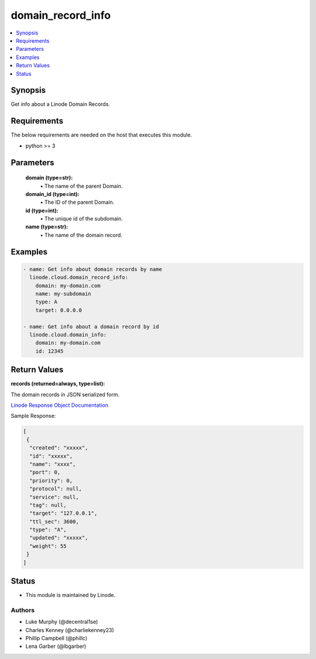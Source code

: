 .. _domain_record_info_module:


domain_record_info
==================

.. contents::
   :local:
   :depth: 1


Synopsis
--------

Get info about a Linode Domain Records.



Requirements
------------
The below requirements are needed on the host that executes this module.

- python >= 3



Parameters
----------


  **domain (type=str):**
    \• The name of the parent Domain.


  **domain_id (type=int):**
    \• The ID of the parent Domain.


  **id (type=int):**
    \• The unique id of the subdomain.


  **name (type=str):**
    \• The name of the domain record.







Examples
--------

.. code-block:: yaml+jinja

    
    - name: Get info about domain records by name
      linode.cloud.domain_record_info:
        domain: my-domain.com
        name: my-subdomain
        type: A
        target: 0.0.0.0

    - name: Get info about a domain record by id
      linode.cloud.domain_info:
        domain: my-domain.com
        id: 12345




Return Values
-------------

**records (returned=always, type=list):**

The domain records in JSON serialized form.

`Linode Response Object Documentation <https://www.linode.com/docs/api/domains/#domain-record-view>`_

Sample Response:

.. code-block:: JSON

    [
     {
      "created": "xxxxx",
      "id": "xxxxx",
      "name": "xxxx",
      "port": 0,
      "priority": 0,
      "protocol": null,
      "service": null,
      "tag": null,
      "target": "127.0.0.1",
      "ttl_sec": 3600,
      "type": "A",
      "updated": "xxxxx",
      "weight": 55
     }
    ]





Status
------




- This module is maintained by Linode.



Authors
~~~~~~~

- Luke Murphy (@decentral1se)
- Charles Kenney (@charliekenney23)
- Phillip Campbell (@phillc)
- Lena Garber (@lbgarber)

